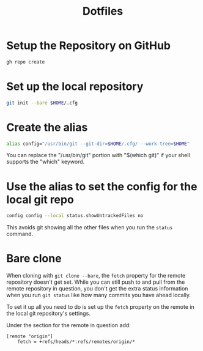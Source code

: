 #+title: Dotfiles

* Setup the Repository on GitHub
#+begin_src bash
  gh repo create
#+end_src

* Set up the local repository
#+begin_src bash
  git init --bare $HOME/.cfg
#+end_src

* Create the alias
#+begin_src bash
  alias config="/usr/bin/git --git-dir=$HOME/.cfg/ --work-tree=$HOME"
#+end_src

You can replace the "/usr/bin/git" portion with "$(which git)" if your
shell supports the "which" keyword.

* Use the alias to set the config for the local git repo
#+begin_src bash
  config config --local status.showUntrackedFiles no
#+end_src

This avoids git showing all the other files when you run the =status=
command.
* Bare clone
When cloning with =git clone --bare=, the =fetch= property for the remote repository
doesn't get set. While you can still push to and pull from the remote repository
in question, you don't get the extra status information when you run =git status=
like how many commits you have ahead locally.

To set it up all you need to do is set up the =fetch= property on the remote in
the local git repository's settings.

Under the section for the remote in question add:
#+begin_src gitconfig
[remote "origin"]
	fetch = +refs/heads/*:refs/remotes/origin/*
#+end_src
